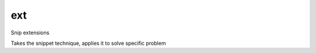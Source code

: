 ext
====

Snip extensions

Takes the snippet technique, applies it to solve specific problem

.. tableofcontents::
